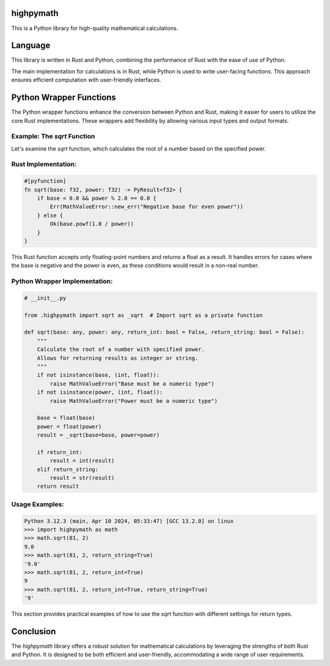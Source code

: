 highpymath
==========

This is a Python library for high-quality mathematical calculations.

Language
========

This library is written in Rust and Python, combining the performance of Rust with the ease of use of Python.

The main implementation for calculations is in Rust, while Python is used to write user-facing functions. This approach ensures efficient computation with user-friendly interfaces.

Python Wrapper Functions
========================

The Python wrapper functions enhance the conversion between Python and Rust, making it easier for users to utilize the core Rust implementations. These wrappers add flexibility by allowing various input types and output formats.

Example: The `sqrt` Function
---------------------------

Let's examine the `sqrt` function, which calculates the root of a number based on the specified power.

Rust Implementation:
--------------------

.. code-block:: rust

    #[pyfunction]
    fn sqrt(base: f32, power: f32) -> PyResult<f32> {
        if base < 0.0 && power % 2.0 == 0.0 {
            Err(MathValueError::new_err("Negative base for even power"))
        } else {
            Ok(base.powf(1.0 / power))
        }
    }

This Rust function accepts only floating-point numbers and returns a float as a result. It handles errors for cases where the base is negative and the power is even, as these conditions would result in a non-real number.

Python Wrapper Implementation:
------------------------------

.. code-block:: python

    # __init__.py

    from .highpymath import sqrt as _sqrt  # Import sqrt as a private function

    def sqrt(base: any, power: any, return_int: bool = False, return_string: bool = False):
        """
        Calculate the root of a number with specified power.
        Allows for returning results as integer or string.
        """
        if not isinstance(base, (int, float)):
            raise MathValueError("Base must be a numeric type")
        if not isinstance(power, (int, float)):
            raise MathValueError("Power must be a numeric type")

        base = float(base)
        power = float(power)
        result = _sqrt(base=base, power=power)

        if return_int:
            result = int(result)
        elif return_string:
            result = str(result)
        return result

Usage Examples:
---------------

.. code-block:: bash

    Python 3.12.3 (main, Apr 10 2024, 05:33:47) [GCC 13.2.0] on linux
    >>> import highpymath as math
    >>> math.sqrt(81, 2)
    9.0
    >>> math.sqrt(81, 2, return_string=True)
    '9.0'
    >>> math.sqrt(81, 2, return_int=True)
    9
    >>> math.sqrt(81, 2, return_int=True, return_string=True)
    '9'

This section provides practical examples of how to use the `sqrt` function with different settings for return types.

Conclusion
==========

The `highpymath` library offers a robust solution for mathematical calculations by leveraging the strengths of both Rust and Python. It is designed to be both efficient and user-friendly, accommodating a wide range of user requirements.
